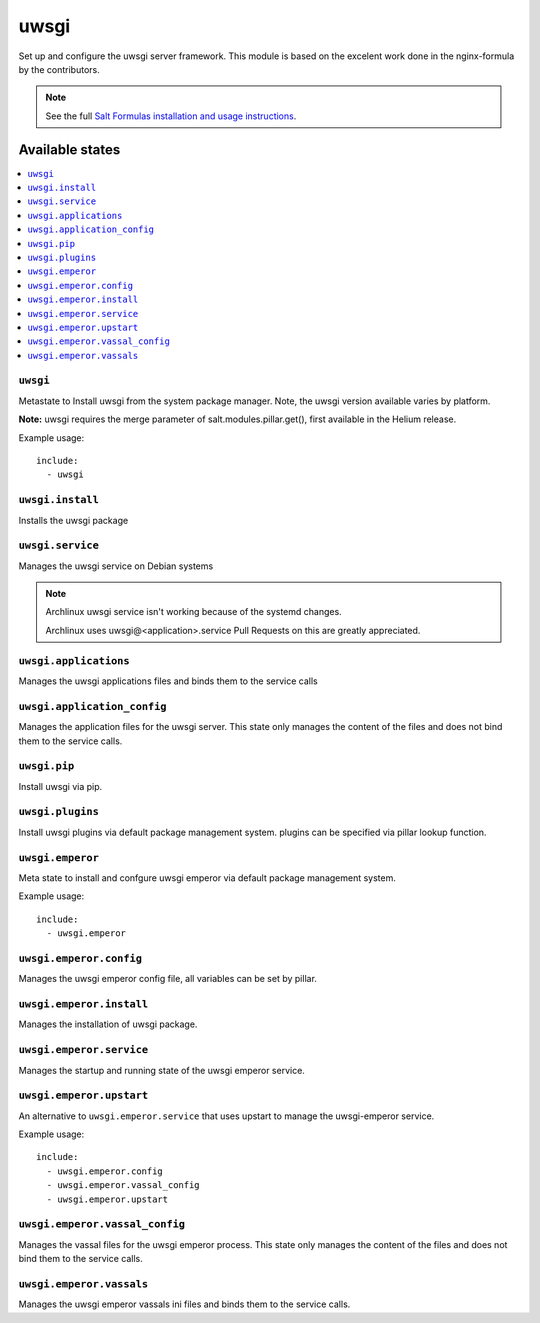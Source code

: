 ======
uwsgi
======

Set up and configure the uwsgi server framework.
This module is based on the excelent work done in the nginx-formula by the
contributors.

.. note::

    See the full `Salt Formulas installation and usage instructions
    <http://docs.saltstack.com/en/latest/topics/development/conventions/formulas.html>`_.

Available states
================

.. contents::
    :local:

``uwsgi``
---------

Metastate to Install uwsgi from the system package manager. Note, the uwsgi version
available varies by platform.

**Note:** uwsgi requires the merge parameter of salt.modules.pillar.get(),
first available in the Helium release.

Example usage::

    include:
      - uwsgi

``uwsgi.install``
-----------------

Installs the uwsgi package

``uwsgi.service``
-----------------

Manages the uwsgi service on Debian systems

.. note::

    Archlinux uwsgi service isn't working because of the systemd changes.
    
    Archlinux uses uwsgi@<application>.service
    Pull Requests on this are greatly appreciated.

``uwsgi.applications``
----------------------

Manages the uwsgi applications files and binds them to the service calls

``uwsgi.application_config``
----------------------------

Manages the application files for the uwsgi server. This state only manages the
content of the files and does not bind them to the service calls.

``uwsgi.pip``
-------------

Install uwsgi via pip.

``uwsgi.plugins``
-----------------

Install uwsgi plugins via default package management system.
plugins can be specified via pillar lookup function.

``uwsgi.emperor``
-----------------

Meta state to install and confgure uwsgi emperor via default package management system.

Example usage::

    include:
      - uwsgi.emperor

``uwsgi.emperor.config``
------------------------

Manages the uwsgi emperor config file, all variables can be set by pillar.

``uwsgi.emperor.install``
-------------------------

Manages the installation of uwsgi package.

``uwsgi.emperor.service``
-------------------------

Manages the startup and running state of the uwsgi emperor service.

``uwsgi.emperor.upstart``
-------------------------

An alternative to ``uwsgi.emperor.service`` that uses upstart to manage the 
uwsgi-emperor service.

Example usage::

    include:
      - uwsgi.emperor.config
      - uwsgi.emperor.vassal_config
      - uwsgi.emperor.upstart

``uwsgi.emperor.vassal_config``
-------------------------------

Manages the vassal files for the uwsgi emperor process. This state only manages
the content of the files and does not bind them to the service calls.

``uwsgi.emperor.vassals``
-------------------------

Manages the uwsgi emperor vassals ini files and binds them to the service
calls.

